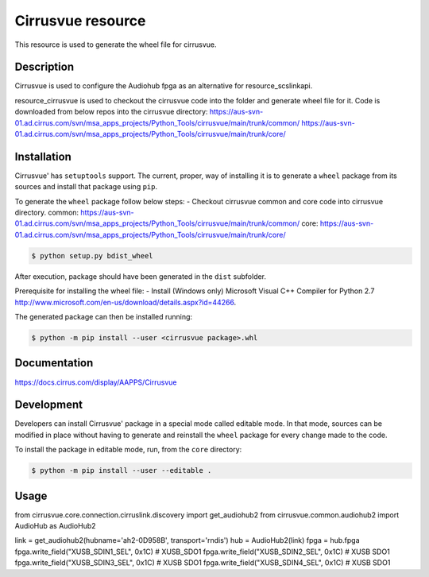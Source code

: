 Cirrusvue resource
=========================

This resource is used to generate the wheel file for cirrusvue.


Description
-----------

Cirrusvue is used to configure the Audiohub fpga as an alternative for resource_scslinkapi.

resource_cirrusvue is used to checkout the cirrusvue code into the folder and generate wheel file
for it. Code is downloaded from below repos into the cirrusvue directory:
https://aus-svn-01.ad.cirrus.com/svn/msa_apps_projects/Python_Tools/cirrusvue/main/trunk/common/
https://aus-svn-01.ad.cirrus.com/svn/msa_apps_projects/Python_Tools/cirrusvue/main/trunk/core/

Installation
------------
Cirrusvue' has ``setuptools`` support. The current, proper, way of
installing it is to generate a ``wheel`` package from its sources and install
that package using ``pip``.

To generate the ``wheel`` package follow below steps:
- Checkout cirrusvue common and core code into cirrusvue directory.
common: https://aus-svn-01.ad.cirrus.com/svn/msa_apps_projects/Python_Tools/cirrusvue/main/trunk/common/
core: https://aus-svn-01.ad.cirrus.com/svn/msa_apps_projects/Python_Tools/cirrusvue/main/trunk/core/

.. code-block:: sh

    $ python setup.py bdist_wheel

After execution, package should have been generated in the ``dist`` subfolder.

Prerequisite for installing the wheel file:
- Install (Windows only) Microsoft Visual C++ Compiler for Python 2.7 http://www.microsoft.com/en-us/download/details.aspx?id=44266.

The generated package can then be installed running:

.. code-block:: sh

    $ python -m pip install --user <cirrusvue package>.whl


Documentation
-------------

https://docs.cirrus.com/display/AAPPS/Cirrusvue


Development
-----------

Developers can install Cirrusvue' package in a special mode called
editable mode. In that mode, sources can be modified in place without having to
generate and reinstall the ``wheel`` package for every change made to the code.

To install the package in editable mode, run, from the ``core`` directory:

.. code-block:: sh

    $ python -m pip install --user --editable .

Usage
-----
from cirrusvue.core.connection.cirruslink.discovery import get_audiohub2
from cirrusvue.common.audiohub2 import AudioHub as AudioHub2

link = get_audiohub2(hubname='ah2-0D958B', transport='rndis')
hub = AudioHub2(link)
fpga = hub.fpga
fpga.write_field("XUSB_SDIN1_SEL", 0x1C)  # XUSB_SDO1
fpga.write_field("XUSB_SDIN2_SEL", 0x1C)  # XUSB SDO1
fpga.write_field("XUSB_SDIN3_SEL", 0x1C)  # XUSB SDO1
fpga.write_field("XUSB_SDIN4_SEL", 0x1C)  # XUSB SDO1